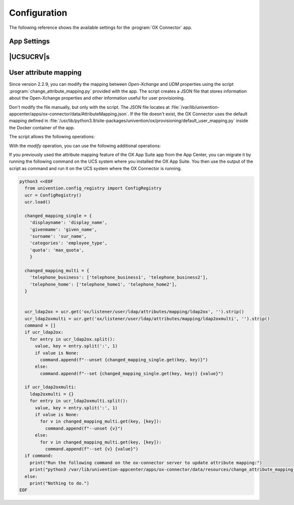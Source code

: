.. SPDX-FileCopyrightText: 2021-2023 Univention GmbH
..
.. SPDX-License-Identifier: AGPL-3.0-only

.. _app-configuration:

*************
Configuration
*************

The following reference shows the available settings for the :program:`OX
Connector` app.

.. _settings:

App Settings
============

.. envvar:: OX_SOAP_SERVER

   Defines the server that has OX App Suite installed. Provide the protocol and
   the FQDN, for example :samp:`https://ox-app-suite.example.com`.

   :envvar:`OX_SOAP_SERVER` instructs the OX Connector app in the Docker
   container, where it must look for the OX App Suite system. The Docker
   container must resolve the FQDN.

   .. list-table::
      :header-rows: 1
      :widths: 2 2 8

      * - Required
        - Type
        - Initial value

      * - Yes
        - String
        - :samp:`https://{$hostname}.{$domainname}`

   For secure connections with HTTPS the Docker container needs to validate the
   certificate.

   .. note::

      .. index::
         single: certificate; self-signed
         single: certificate; custom
         see: installation; certificate

      If the OX App Suite instance uses a self-signed certificate or a
      certificate it can't validate, the OX Connector Docker container needs the
      root certificate for validation.

      For example, to add a custom certificate, run the following commands on
      the UCS system, where OX Connector is installed:

      .. code-block:: console

         $ univention-app shell ox-connector
         /oxp # wget --no-check-certificate \
           https://ox-app-suite.example.com/root-ca.crt \
           -O /usr/local/share/ca-certificates/ox-app-suite.crt
         /oxp # update-ca-certificates
         "WARNING: ca-certificates.crt does not contain exactly one certificate or CRL: skipping"

      Administrators can ignore the warning.


.. envvar:: OX_IMAP_SERVER

   Defines the default IMAP server for new users, if not explicitly set at the user object.

   .. list-table::
      :header-rows: 1
      :widths: 2 2 8

      * - Required
        - Type
        - Initial value

      * - Yes
        - String
        - :samp:`imap://{$hostname}.{$domainname}:143`


.. envvar:: OX_SMTP_SERVER

   Defines the SMTP server for new users, if not explicitly set at the user
   object.

   .. list-table::
      :header-rows: 1
      :widths: 2 2 8

      * - Required
        - Type
        - Initial value

      * - Yes
        - String
        - :samp:`smtp://{$hostname}.{$domainname}:587`


.. envvar:: DEFAULT_CONTEXT

   Defines the default context for users. The OX Connector doesn't create the
   ``DEFAULT_CONTEXT`` automatically. You as administrator must ensure, the
   default context exists before the OX Connector provisions the first user. To
   create a context, see :ref:`usage-contexts`.

   .. list-table::
      :header-rows: 1
      :widths: 2 2 8

      * - Required
        - Type
        - Initial value

      * - Yes
        - Integer
        - ``10``


.. envvar:: OX_LANGUAGE

   Defines the default language for new users

   .. list-table::
      :header-rows: 1
      :widths: 2 2 8

      * - Required
        - Type
        - Initial value

      * - Yes
        - String
        - ``de_DE``


.. envvar:: LOCAL_TIMEZONE

   Defines the default timezone for new users

   .. list-table::
      :header-rows: 1
      :widths: 2 2 8

      * - Required
        - Type
        - Initial value

      * - Yes
        - String
        - ``Europe/Berlin``


.. envvar:: OX_MASTER_ADMIN

   Defines the user for the OX App Suite administrator user, also called *OX
   Admin user*. This user can create, modify, and delete contexts. The user must
   already exist. The administrator defines the username for the *OX Admin user*
   during the installation of OX App Suite.

   .. list-table::
      :header-rows: 1
      :widths: 2 2 8

      * - Required
        - Type
        - Initial value

      * - Yes
        - String
        - ``oxadminmaster``


.. envvar:: OX_MASTER_PASSWORD

   Defines the password for the *OX Admin user*.

   .. list-table::
      :header-rows: 1
      :widths: 2 2 8

      * - Required
        - Type
        - Initial value

      * - No
        - Password
        - N/A


.. envvar:: OX_IMAP_LOGIN

   Defines the value that is used by OX to log in to the user's inbox.
   If this value is empty it is set to the user's mail address.

   .. list-table::
      :header-rows: 1
      :widths: 2 2 8

      * - Required
        - Type
        - Initial value

      * - No
        - String
        - N/A

   .. note::

        In cases where SSO is to be used, this variable has to be appended with an asterisk
        and the mail server's master user. For Dovecot this would be *\*dovecotadmin*. In this
        case ``OX_IMAP_LOGIN`` can be set to ``'{}*dovecotadmin'``. The curly braces are used
        as a template for the primary mail address. The resulting `imaplogin` value would then
        look like this:

        .. code-block:: console

            myuser@maildomain.de*dovecotadmin


.. envvar:: OX_FUNCTIONAL_ACCOUNT_LOGIN_TEMPLATE

   A template that defines the value which is used by OX to log in to the functional account inbox.
   If this value is empty it is set to a concatenation of the functional account LDAP entry UUID
   and the user LDAP uid.

   This template can include the functional account entry UUID (`fa_entry_uuid`), the functional
   account email address (`fa_email_address`) and any OX user UDM property (including the user's `entry_uuid` and `dn`).
   Every UDM property used in this template must be enclosed by ``{{ }}`` e.g ``{{fa_entry_uuid}}{{username}}``. Multiple values can
   optionally be separated by other text.

   .. list-table::
      :header-rows: 1
      :widths: 2 2 8

      * - Required
        - Type
        - Initial value

      * - No
        - String
        - N/A

   .. note::

        If the UCS OX App Suite is used, this app setting can be left empty, which is equivalent to using the
        value ``{{fa_entry_uuid}}{{username}}``.

        OX Connector installations that previously only used the functional account entry UUID should configure
        this app setting to ``{{fa_entry_uuid}}``.

        Some examples:

        .. code-block:: console

            "{{fa_entry_uuid}}::{{entry_uuid}}" # Functional account entry UUID and user UUID separated by two colons.
            "{{username}}+{{fa_entry_uuid}}+{{dn}}" # username, functional account entry UUID and user dn separated by a '+'
            "{{fa_email_address}}*dovecotadmin" # Concatenation of functional account's mail address and the string *\*dovecotadmin

   .. note::

        In cases where SSO is to be used, this variable has to be appended with an asterisk
        and the mail server's master user. For Dovecot this would be *\*dovecotadmin*. In this
        case ``OX_FUNCTIONAL_ACCOUNT_LOGIN_TEMPLATE`` can be set to ``'{{fa_email_address}}*dovecotadmin'``.
        The resulting login value for the functional account would then look like this:

        .. code-block:: console

            myfunctional_account@maildomain.de*dovecotadmin


.. envvar:: OX_USER_IDENTIFIER

   Defines which UDM user property is used as the unique user identifier for OX. If this app setting is not set the :program:`OX Connector`
   will use the ``username`` property by default.

   .. list-table::
      :header-rows: 1
      :widths: 2 2 8

      * - Required
        - Type
        - Initial value

      * - No
        - String
        - N/A

   .. note::

         Only a UDM user property that contains a **single value** which is **not None** is a valid option. In case a UDM user property
         that contains an empty value or a list of values is specified, the :program:`OX Connector` will enter an error state which needs
         to be resolved manually by simply setting a valid value.


.. envvar:: OX_GROUP_IDENTIFIER

   Defines which UDM group property is used as the unique group identifier for OX. If this app setting is not set the :program:`OX Connector`
   will use the ``name`` property by default.

   .. list-table::
      :header-rows: 1
      :widths: 2 2 8

      * - Required
        - Type
        - Initial value

      * - No
        - String
        - N/A

   .. note::

         Only a UDM group property that contains a **single value** which is **not None** is a valid option. In case a UDM group property
         that contains an empty value or a list of values is specified, the :program:`OX Connector` will enter an error state which needs
         to be resolved manually by simply setting a valid value.


.. _ucr-variables:

|UCSUCRV|\ s
============

.. envvar:: ox/context/id

   The app setting :envvar:`DEFAULT_CONTEXT` sets the value of the |UCSUCRV|
   :envvar:`ox/context/id`.

   Upon installation of the app :program:`OX Connector`, the OX Connector
   creates the extended attribute ``oxContext`` and uses the value from
   :envvar:`ox/context/id` as initial value for the extended attribute
   ``oxContext``.

   When an administrator creates a new user account that the OX Connector
   synchronizes, UDM sets the OX context for the user account to value of the
   extended attribute ``oxContext``.

   .. caution::

      The UCR variable :envvar:`ox/context/id` **isn't** for manual usage.

      Changing the variable **doesn't** change the OX context on existing user
      accounts.

      Changing the value of the app setting :envvar:`DEFAULT_CONTEXT` does
      **neither** change :envvar:`ox/context/id` **nor** the extended attribute
      ``oxContext``.

.. _conf-user-attribute-mapping:

User attribute mapping
======================

.. versionadded:: 2.2.9

   Modify the mapping between *Open-Xchange* and *UDM* properties.

Since version 2.2.9, you can modify the mapping
between *Open-Xchange* and *UDM* properties
using the script :program:`change_attribute_mapping.py` provided with the app.
The script creates a JSON file
that stores information about the Open-Xchange properties
and other information useful for user provisioning.

Don't modify the file manually, but only with the script.
The JSON file locates at
:file:`/var/lib/univention-appcenter/apps/ox-connector/data/AttributeMapping.json`.
If the file doesn't exist,
the OX Connector uses the default mapping defined in
:file:`/usr/lib/python3.9/site-packages/univention/ox/provisioning/default_user_mapping.py`
inside the Docker container of the app.

.. program:: change_attribute_mapping.py

The script allows the following operations:

.. option:: modify

   performs operations that change the current mapping.

.. option:: restore_default

   restores the default mapping.

.. option:: dump

   writes the current JSON mapping to console.


With the *modify* operation, you can use the following additional operations:

.. option:: --set

   Changes the UDM property used for an Open-Xchange property provisioning.
   :numref:`conf-user-mapping-set-listing` shows how to set the mapping
   of the Open Xchange property ``userfield01`` to the UDM property ``description``.

   .. code-block:: console
      :caption: Sets the mapping of an Open-Xchange property to an UDM property.
      :name: conf-user-mapping-set-listing

      $ python3 /var/lib/univention-appcenter/apps/ox-connector/data/resources/change_attribute_mapping.py \
         modify \
         --set userfield01 description

   It's possible to use the :option:`--set` arguments multiple times in the same invocation.
   :numref:`conf-user-mapping-multiple-set-listing` shows an example
   that sets the mapping of the Open-Xchange properties ``userfield01`` and ``given_name``
   to the UDM properties ``description`` and ``custom_attribute``.

   .. code-block:: console
      :caption: Sets the mapping of multiple Open-Xchange properties to multiple UDM properties.
      :name: conf-user-mapping-multiple-set-listing

      $ python3 /var/lib/univention-appcenter/apps/ox-connector/data/resources/change_attribute_mapping.py \
         modify \
         --set userfield01 description \
         --set given_name custom_attribute

.. option:: --unset

   Removes the Open-Xchange property from the mapping
   if it isn't marked as required.
   You can use it to remove properties from the synchronization.

   .. code-block:: console
      :caption: Unset the OX property ``userfield01``.

      $ python3 /var/lib/univention-appcenter/apps/ox-connector/data/resources/change_attribute_mapping.py \
         modify \
         --unset userfield01

.. option:: --set_alternatives

   Sets alternative UDM properties used for the synchronization if the main one is ``None``.
   :numref:`conf-user-mapping-set-alternative-listing` shows an example
   to set the theoretical attributes ``CustomAttributeUserMail`` and ``CustomAttributeUserMail2``
   as alternatives to the Open-Xchange property ``email1``.

   .. code-block:: console
      :caption: Set theoretical attributes as alternatives to an Open-Xchange property.
      :name: conf-user-mapping-set-alternative-listing

      $ python3 /var/lib/univention-appcenter/apps/ox-connector/data/resources/change_attribute_mapping.py \
         modify \
         --set_alternatives email1 CustomAttributeUserMail CustomAttributeUserMail2

.. option:: unset_alternatives

   Unset the current alternatives for an OX property

   .. code-block:: console
      :caption: Unset the alternative attributes to the OX property ``email1``.

      $ python3 /var/lib/univention-appcenter/apps/ox-connector/data/resources/change_attribute_mapping.py \
         modify \
         --unset_alternatives email1

If you previously used the attribute mapping feature of the OX App Suite app from the App Center, 
you can migrate it by running the following command
on the UCS system where you installed the OX App Suite.
You then use the output of the script as command and run it
on the UCS system where the OX Connector is running.

.. code-block:: python

   python3 <<EOF
     from univention.config_registry import ConfigRegistry
     ucr = ConfigRegistry()
     ucr.load()

     changed_mapping_single = {
       'displayname': 'display_name',
       'givenmame': 'given_name',
       'surname': 'sur_name',
       'categories': 'employee_type',
       'quota': 'max_quota',
       }

     changed_mapping_multi = {
       'telephone_business': ['telephone_business1', 'telephone_business2'],
       'telephone_home': ['telephone_home1', 'telephone_home2'],
     }


     ucr_ldap2ox = ucr.get('ox/listener/user/ldap/attributes/mapping/ldap2ox', '').strip()
     ucr_ldap2oxmulti = ucr.get('ox/listener/user/ldap/attributes/mapping/ldap2oxmulti', '').strip()
     command = []
     if ucr_ldap2ox:
       for entry in ucr_ldap2ox.split():
         value, key = entry.split(':', 1)
         if value is None:
           command.append(f"--unset {changed_mapping_single.get(key, key)}")
         else:
           command.append(f"--set {changed_mapping_single.get(key, key)} {value}")

     if ucr_ldap2oxmulti:
       ldap2oxmulti = {}
       for entry in ucr_ldap2oxmulti.split():
         value, key = entry.split(':', 1)
         if value is None:
           for v in changed_mapping_multi.get(key, [key]):
             command.append(f"--unset {v}")
         else:
           for v in changed_mapping_multi.get(key, [key]):
             command.append(f"--set {v} {value}")
     if command:
       print("Run the following command on the ox-connector server to update attribute mapping:")
       print("python3 /var/lib/univention-appcenter/apps/ox-connector/data/resources/change_attribute_mapping.py modify " + " ".join(command))
     else:
       print("Nothing to do.")
   EOF

